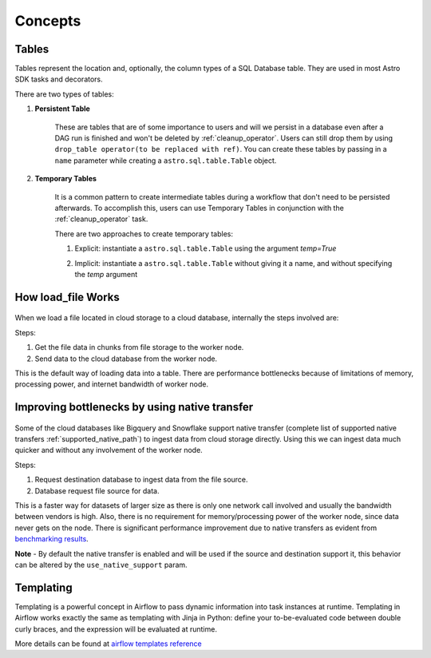 ========
Concepts
========

.. _table:

Tables
~~~~~~~

Tables represent the location and, optionally, the column types of a SQL Database table. They are used in most Astro SDK tasks and decorators.

There are two types of tables:

#. **Persistent Table**

    These are tables that are of some importance to users and will we persist in a database even after a DAG run is finished and won't be deleted by :ref:`cleanup_operator`. Users can still drop them by using ``drop_table operator(to be replaced with ref)``. You can create these tables by passing in a ``name`` parameter while creating a ``astro.sql.table.Table`` object.

    .. literalinclude:: ../example_dags/example_amazon_s3_postgres_load_and_save.py
       :language: python
       :start-after: [START named_table_example]
       :end-before: [END named_table_example]

#. **Temporary Tables**

    It is a common pattern to create intermediate tables during a workflow that don't need to be persisted afterwards. To accomplish this, users can use Temporary Tables in conjunction with the :ref:`cleanup_operator` task.

    There are two approaches to create temporary tables:

    #. Explicit: instantiate a ``astro.sql.table.Table`` using the argument  `temp=True`
    #. Implicit: instantiate a ``astro.sql.table.Table`` without giving it a name, and without specifying the `temp` argument

        .. literalinclude:: ../example_dags/example_amazon_s3_postgres.py
           :language: python
           :start-after: [START temp_table_example]
           :end-before: [END temp_table_example]

.. _load_file_working:


How load_file Works
~~~~~~~~~~~~~~~~~~~
.. to edit figure below refer - https://lucid.app/lucidchart/d52867aa-62b4-4aa8-a6ff-7abd3ffc8ece/edit?viewport_loc=-200%2C-117%2C2597%2C1294%2C0_0&invitationId=inv_b313e94c-eda2-4ece-a801-396764d12b46#
.. figure:: /images/defaultPath.png


When we load a file located in cloud storage to a cloud database, internally the steps involved are:

Steps:

#. Get the file data in chunks from file storage to the worker node.
#. Send data to the cloud database from the worker node.

This is the default way of loading data into a table. There are performance bottlenecks because of limitations of memory, processing power, and internet bandwidth of worker node.


Improving bottlenecks by using native transfer
~~~~~~~~~~~~~~~~~~~~~~~~~~~~~~~~~~~~~~~~~~~~~~~~~~~~~~
.. to edit figure below refer - https://lucid.app/lucidchart/d52867aa-62b4-4aa8-a6ff-7abd3ffc8ece/edit?viewport_loc=-200%2C-117%2C2597%2C1294%2C0_0&invitationId=inv_b313e94c-eda2-4ece-a801-396764d12b46#
.. figure:: /images/nativePath.png

Some of the cloud databases like Bigquery and Snowflake support native transfer (complete list of supported native transfers :ref:`supported_native_path`) to ingest data from cloud storage directly. Using this we can ingest data much quicker and without any involvement of the worker node.

Steps:

#. Request destination database to ingest data from the file source.
#. Database request file source for data.

This is a faster way for datasets of larger size as there is only one network call involved and usually the bandwidth between vendors is high. Also, there is no requirement for memory/processing power of the worker node, since data never gets on the node. There is significant performance improvement due to native transfers as evident from `benchmarking results <https://github.com/astronomer/astro-sdk/blob/main/tests/benchmark/results.md>`_.

**Note** - By default the native transfer is enabled and will be used if the source and destination support it, this behavior can be altered by the ``use_native_support`` param.

.. _templating:

Templating
~~~~~~~~~~
Templating is a powerful concept in Airflow to pass dynamic information into task instances at runtime. Templating in Airflow works exactly the same as templating with Jinja in Python: define your to-be-evaluated code between double curly braces, and the expression will be evaluated at runtime.

More details can be found at `airflow templates reference <https://airflow.apache.org/docs/apache-airflow/stable/templates-ref.html>`_
